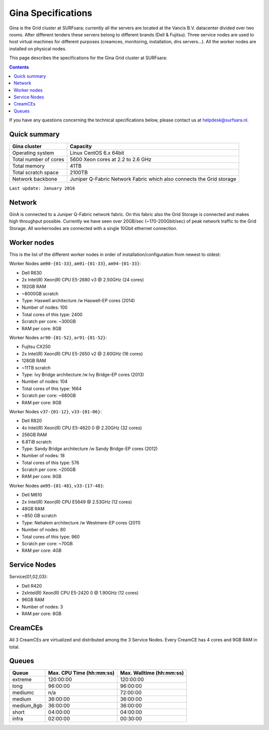 .. _specs-gina:

*******************
Gina Specifications
*******************

Gina is the Grid cluster at SURFsara; currently all the servers are located at the Vancis B.V. datacenter divided over two rooms. After different tenders these servers belong to different brands (Dell & Fujitsu). Three service nodes are used to host virtual machines for different purposes (creamces, monitoring, installation, dns servers...). All the worker nodes are installed on physical nodes.

This page describes the specifications for the Gina Grid cluster at SURFsara:

.. contents:: 
    :depth: 4

If you have any questions concerning the technical specifications below, please contact us at helpdesk@surfsara.nl.


.. _gina-specs-summary:


Quick summary
=============

============================ =====================================================
Gina cluster                 Capacity                                             
============================ =====================================================
Operating system             Linux CentOS 6.x 64bit                              
Total number of cores        5600 Xeon cores at 2.2 to 2.6 GHz                   
Total memory                 41TB                                                 
Total scratch space          2100TB                                              
Network backbone             Juniper Q-Fabric Network Fabric which also connects the Grid storage 
============================ =====================================================

``Last update: January 2016``

.. _gina-specs-network:

Network
============
GinA is connected to a Juniper Q-Fabric network fabric. On this fabric also the Grid Storage is connected and makes high throughput possible. Currently we have seen over 20GB/sec (~170-200Gbit/sec) of peak network traffic to the Grid Storage.
All workernodes are connected with a single 10Gbit ethernet connection.


.. _gina-specs-wn:

Worker nodes
============
This is the list of the different worker nodes in order of installation/configuration from newest to oldest:

Worker Nodes ``am90-{01-33}``, ``am91-{01-33}``, ``am94-{01-33}``:  

*  Dell R630  
*  2x Intel(R) Xeon(R) CPU E5-2680 v3 @ 2.50GHz (24 cores)  
*  192GB RAM  
*  ~8000GB scratch  
*  Type: Haswell architecture /w Haswell-EP cores (2014)  
*  Number of nodes: 100  
*  Total cores of this type: 2400  
*  Scratch per core: ~300GB  
*  RAM per core: 8GB  
  
Worker Nodes ``ar90-{01-52}``, ``ar91-{01-52}``:  

*  Fujitsu CX250  
*  2x Intel(R) Xeon(R) CPU E5-2650 v2 @ 2.60GHz (16 cores)  
*  128GB RAM  
*  ~11TB scratch  
*  Type: Ivy Bridge architecture /w Ivy Bridge-EP cores (2013)  
*  Number of nodes: 104  
*  Total cores of this type: 1664  
*  Scratch per core: ~680GB  
*  RAM per core: 8GB  

Worker Nodes ``v37-{01-12}``, ``v33-{01-06}``:  

*  Dell R820  
*  4x Intel(R) Xeon(R) CPU E5-4620 0 @ 2.20GHz (32 cores)  
*  256GB RAM  
*  6.8TiB scratch  
*  Type: Sandy Bridge architecture /w Sandy Bridge-EP cores (2012)  
*  Number of nodes: 18  
*  Total cores of this type: 576  
*  Scratch per core: ~200GB  
*  RAM per core: 8GB  

Worker Nodes ``am95-{01-48}``, ``v33-{17-48}``:  

*  Dell M610  
*  2x Intel(R) Xeon(R) CPU E5649  @ 2.53GHz (12 cores)  
*  48GB RAM  
*  ~850 GB scratch  
*  Type: Nehalem architecture /w Westmere-EP cores (2011)  
*  Number of nodes: 80  
*  Total cores of this type: 960  
*  Scratch per core: ~70GB  
*  RAM per core: 4GB  


Service Nodes
=============

Service{01,02,03}:  

*  Dell R420  
*  2xIntel(R) Xeon(R) CPU E5-2420 0 @ 1.90GHz (12 cores)  
*  96GB RAM  
*  Number of nodes: 3  
*  RAM per core: 8GB  


CreamCEs
========

All 3 CreamCEs are virtualized and distributed among the 3 Service Nodes. Every CreamCE has 4 cores and 9GB RAM in total.


.. _gina-specs-queues:

Queues
======
 
=============== =========================== ===========================
Queue           Max. CPU Time (hh:mm:ss)    Max. Walltime (hh:mm:ss)
=============== =========================== ===========================
extreme         120:00:00                   120:00:00
long            96:00:00                    96:00:00
mediumc         n/a                         72:00:00
medium          36:00:00                    36:00:00
medium_8gb      36:00:00                    36:00:00
short           04:00:00                    04:00:00
infra           02:00:00                    00:30:00
=============== =========================== ===========================
